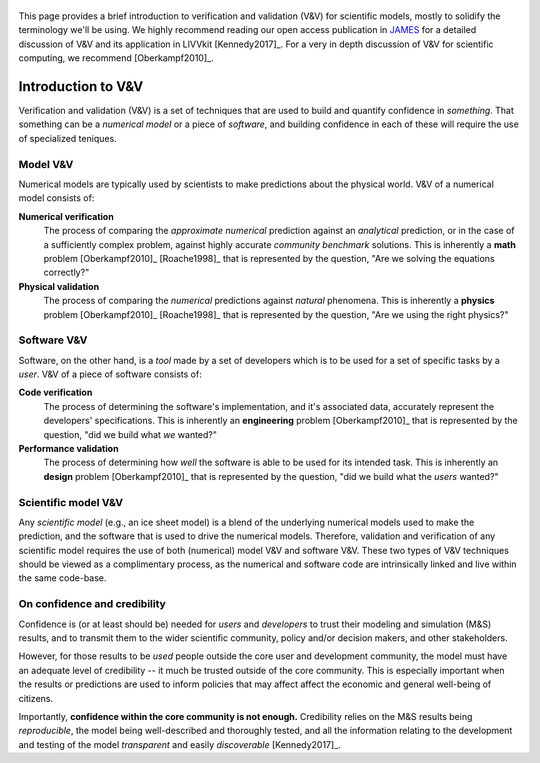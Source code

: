 .. figure:: _static/livvkit.png
    :width: 400px
    :align: center
    :alt: LIVVkit

This page provides a brief introduction to verification and validation (V&V) for scientific models,
mostly to solidify the terminology we'll be using. We highly recommend reading our open access
publication in `JAMES
<http://agupubs.onlinelibrary.wiley.com/hub/journal/10.1002/(ISSN)1942-2466/>`__ for a detailed
discussion of V&V and its application in LIVVkit [Kennedy2017]_. For a very in depth discussion
of V&V for scientific computing, we recommend [Oberkampf2010]_.

Introduction to V&V
===================

Verification and validation (V&V) is a set of techniques that are used to build and quantify
confidence in *something*. That something can be a *numerical model* or a piece of *software*, and
building confidence in each of these will require the use of specialized teniques.

Model V&V
---------

Numerical models are typically used by scientists to make predictions about the physical world. V&V
of a numerical model consists of:

**Numerical verification** 
  The process of comparing the *approximate numerical* prediction against an *analytical*
  prediction, or in the case of a sufficiently complex problem, against highly accurate *community
  benchmark* solutions. This is inherently a **math** problem [Oberkampf2010]_ [Roache1998]_ that
  is represented by the question, "Are we solving the equations correctly?"

**Physical validation**
  The process of comparing the *numerical* predictions against *natural* phenomena. This is
  inherently a **physics** problem [Oberkampf2010]_ [Roache1998]_ that is represented by the
  question, "Are we using the right physics?"

Software V&V
------------

Software, on the other hand, is a *tool* made by a set of developers which is to be used for a set
of specific tasks by a *user*. V&V of a piece of software consists of:

**Code verification**
  The process of determining the software's implementation, and it's associated data, accurately
  represent the developers' specifications. This is inherently an **engineering** problem
  [Oberkampf2010]_ that is represented by the question, "did we build what *we* wanted?"

**Performance validation**
  The process of determining how *well* the software is able to be
  used for its intended task. This is inherently an **design** problem [Oberkampf2010]_ that is
  represented by the question, "did we build what the *users* wanted?"

Scientific model V&V
--------------------

Any *scientific model* (e.g., an ice sheet model) is a blend of the underlying numerical models used
to make the prediction, and the software that is used to drive the numerical models. Therefore,
validation and verification of any scientific model requires the use of both (numerical) model V&V
and software V&V. These two types of V&V techniques should be viewed as a complimentary process, as
the numerical and software code are intrinsically linked and live within the same code-base.

On confidence and credibility
-----------------------------

Confidence is (or at least should be) needed for *users* and *developers* to trust their modeling
and simulation (M&S) results, and to transmit them to the wider scientific community, policy and/or
decision makers, and other stakeholders. 

However, for those results to be *used* people outside the core user and development community, the
model must have an adequate level of credibility -- it much be trusted outside of the core
community. This is especially important when the results or predictions are used to inform policies
that may affect affect the economic and general well-being of citizens. 

Importantly, **confidence within the core community is not enough.** Credibility relies on the M&S
results being *reproducible*, the model being well-described and thoroughly tested, and all the
information relating to the development and testing of the model *transparent* and easily
*discoverable* [Kennedy2017]_.
